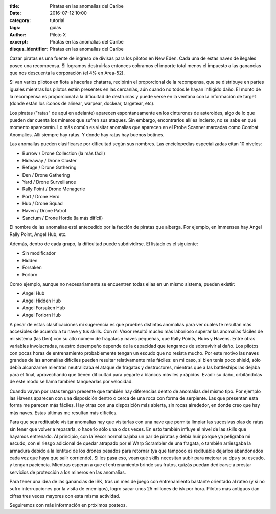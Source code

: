 :title: Piratas en las anomalías del Caribe
:date: 2016-07-12 10:00
:category: tutorial
:tags: guias
:author: Piloto X
:excerpt: Piratas en las anomalías del Caribe
:disqus_identifier: Piratas en las anomalías del Caribe

Cazar piratas es una fuente de ingreso de divisas para los pilotos en New Eden.
Cada una de estas naves de ilegales posee una recompensa. Si logramos
destruirlas entonces cobramos el importe total menos el impuesto a las ganancias
que nos descuenta la corporación (el 4% en Area-52).

Si van varios pilotos en flota a hacerlas chatarra, recibirán el proporcional de
la recompensa, que se distribuye en partes iguales mientras los pilotos estén
presentes en las cercanías, aún cuando no todos le hayan infligido daño. El
monto de la recompensa es proporcional a la dificultad de destruirlas y puede
verse en la ventana con la información de target (donde están los íconos de
alinear, warpear, dockear, targetear, etc).

Los piratas ("ratas" de aquí en adelante) aparecen espontaneamente en los
cinturones de asteroides, algo de lo que pueden dar cuenta los mineros que
sufren sus ataques. Sin embargo, encontrarlos allí es incierto, no se sabe en
qué momento aparecerán. Lo más común es visitar anomalías que aparecen en el
Probe Scanner marcadas como Combat Anomalies. Allí siempre hay ratas. Y donde
hay ratas hay buenos botines.

Las anomalías pueden clasificarse por dificultad según sus nombres. Las
enciclopedias especializadas citan 10 niveles:

- Burrow / Drone Collection (la más fácil)
- Hideaway / Drone Cluster
- Refuge / Drone Gathering
- Den / Drone Gathering
- Yard / Drone Surveillance
- Rally Point / Drone Menagerie
- Port / Drone Herd
- Hub / Drone Squad
- Haven / Drone Patrol
- Sanctum / Drone Horde (la más difícil)

El nombre de las anomalías está antecedido por la facción de piratas que
alberga. Por ejemplo, en Immensea hay Angel Rally Point, Angel Hub, etc.

Además, dentro de cada grupo, la dificultad puede subdividirse. El listado es el
siguiente:

- Sin modificador
- Hidden
- Forsaken
- Forlorn

Como ejemplo, aunque no necesariamente se encuentren todas ellas en un mismo
sistema, pueden existir:

- Angel Hub
- Angel Hidden Hub
- Angel Forsaken Hub
- Angel Forlorn Hub

A pesar de estas clasificaciones mi sugerencia es que pruebes distintas
anomalías para ver cuáles te resultan más accesibles de acuerdo a tu nave y tus
skills. Con mi Vexor resultó mucho más laborioso superar las anomalías fáciles
de mi sistema (las Den) con su alto número de fragatas y naves pequeñas, que
Rally Points, Hubs y Havens. Entre otras variables involucradas, nuestro
desempeño depende de la capacidad que tengamos de sobrevivir al daño. Los
pilotos con pocas horas de entrenamiento probablemente tengan un escudo que no
resista mucho. Por este motivo las naves grandes de las anomalías difíciles
pueden resultar relativamente más fáciles: en mi caso, si bien tenía poco
shield, sólo debía alcanzarme mientras neutralizaba el ataque de fragatas y
destructores, mientras que a las battleships las dejaba para el final,
aprovechando que tienen dificultad para pegarle a blancos móviles y rápidos.
Evadir su daño, orbitándolas de este modo se llama también tanquearlas por
velocidad.

Cuando vayan por ratas tengan presente que también hay diferencias dentro de
anomalías del mismo tipo. Por ejemplo las Havens aparecen con una disposición
dentro o cerca de una roca con forma de serpiente. Las que presentan esta forma
me parecen más fáciles. Hay otras con una disposición más abierta, sin rocas
alrededor, en donde creo que hay más naves. Estas últimas me resultan más
difíciles.

Para que sea redituable visitar anomalías hay que visitarlas con una nave que
permita limpiar las sucesivas olas de ratas sin tener que volver a repararla, o
hacerlo sólo una o dos veces. En esto también influye el nivel de las skills que
hayamos entrenado. Al principio, con la Vexor normal bajaba un par de piratas y
debía huir porque ya peligraba mi escudo, con el riesgo adicional de quedar
atrapado por el Warp Scrambler de una fragata, o también arriesgaba la armadura
debido a la lentitud de los drones pesados para retornar (ya que tampoco es
redituable dejarlos abandonados cada vez que haya que salir corriendo). Si les
pasa eso, vean qué skills necesitan subir para mejorar su dps y su escudo, y
tengan paciencia. Mientras esperan a que el entrenamiento brinde sus frutos,
quizás puedan dedicarse a prestar servicios de protección a los mineros en las
anomalías.

Para tener una idea de las ganancias de ISK, tras un mes de juego con
entrenamiento bastante orientado al rateo (y si no sufro interrupciones por la
visita de enemigos), logro sacar unos 25 millones de isk por hora. Pilotos más
antiguos dan cifras tres veces mayores con esta misma actividad.

Seguiremos con más información en próximos posteos.
